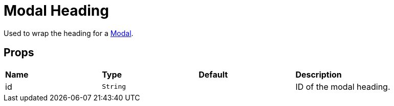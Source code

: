 = Modal Heading

Used to wrap the heading for a xref:modal/index.adoc[Modal].

== Props

[grid="rows"]
|===
| *Name* | *Type* | *Default* | *Description*
| id | `String` | | ID of the modal heading.
|===
